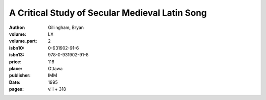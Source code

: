 A Critical Study of Secular Medieval Latin Song
===============================================

:author: Gillingham, Bryan
:volume: LX
:volume_part: 2
:isbn10: 0-931902-91-6
:isbn13: 978-0-931902-91-8
:price: 116
:place: Ottawa
:publisher: IMM
:date: 1995
:pages: viii + 318

